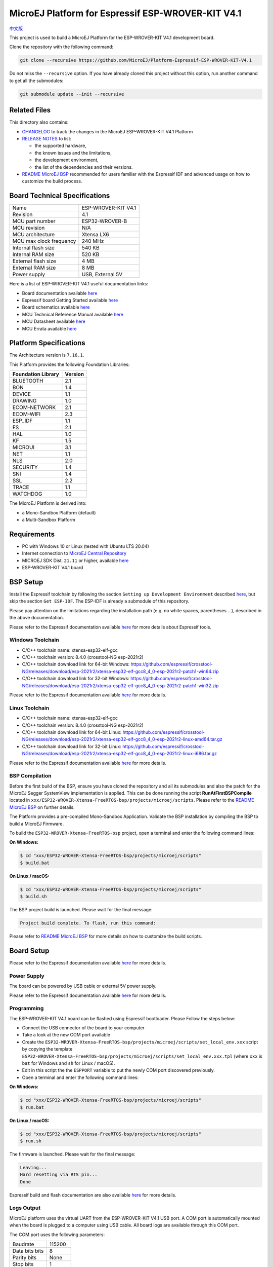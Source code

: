 ..
    Copyright 2019-2022 MicroEJ Corp. All rights reserved.
    Use of this source code is governed by a BSD-style license that can be found with this software.

.. |BOARD_NAME| replace:: ESP-WROVER-KIT V4.1
.. |BOARD_REVISION| replace:: 4.1
.. |PLATFORM_VER| replace:: 2.1.0
.. |RCP| replace:: MICROEJ SDK
.. |PLATFORM| replace:: MicroEJ Platform
.. |PLATFORMS| replace:: MicroEJ Platforms
.. |SIM| replace:: MicroEJ Simulator
.. |ARCH| replace:: MicroEJ Architecture
.. |CIDE| replace:: MICROEJ SDK
.. |RTOS| replace:: FreeRTOS RTOS
.. |MANUFACTURER| replace:: Espressif

.. _中文版: ./docs/zn_CH/README_CN.rst
.. _README MicroEJ BSP: ./ESP32-WROVER-Xtensa-FreeRTOS-bsp/projects/microej/README.rst
.. _RELEASE NOTES: ./RELEASE_NOTES.rst
.. _CHANGELOG: ./CHANGELOG.rst

==========================================
|PLATFORM| for |MANUFACTURER| |BOARD_NAME|
==========================================

`中文版`_

This project is used to build a |PLATFORM| for the |BOARD_NAME|
development board.

.. image:: ./images/esp-wrover-kit-v4.1-front.jpg

Clone the repository with the following command:

.. code-block:: sh

   git clone --recursive https://github.com/MicroEJ/Platform-Espressif-ESP-WROVER-KIT-V4.1

Do not miss the ``--recursive`` option. If you have already cloned this project without this option, run another command to get all the submodules:

.. code-block:: sh

   git submodule update --init --recursive

Related Files
=============

This directory also contains:

* `CHANGELOG`_ to track the changes in the MicroEJ
  |BOARD_NAME| Platform
* `RELEASE NOTES`_ to list:

  - the supported hardware,
  - the known issues and the limitations,
  - the development environment,
  - the list of the dependencies and their versions.

* `README MicroEJ BSP`_ recommended for users familiar with the
  |MANUFACTURER| IDF and advanced usage on how to customize the build
  process.

Board Technical Specifications
==============================

.. list-table::

   * - Name
     - |BOARD_NAME|
   * - Revision
     - |BOARD_REVISION|
   * - MCU part number
     - ESP32-WROVER-B
   * - MCU revision
     - N/A
   * - MCU architecture
     - Xtensa LX6
   * - MCU max clock frequency
     - 240 MHz
   * - Internal flash size
     - 540 KB
   * - Internal RAM size
     - 520 KB
   * - External flash size
     - 4 MB
   * - External RAM size
     - 8 MB 
   * - Power supply
     - USB, External 5V

Here is a list of |BOARD_NAME| useful documentation links:

- Board documentation available `here <https://docs.espressif.com/projects/esp-idf/en/v4.3.2/esp32/hw-reference/modules-and-boards.html#esp-wrover-kit-v4-1>`__
- |MANUFACTURER| board Getting Started available `here <https://docs.espressif.com/projects/esp-idf/en/v4.3.2/esp32/hw-reference/esp32/get-started-wrover-kit.html#>`__
- Board schematics available `here <https://dl.espressif.com/dl/schematics/ESP-WROVER-KIT_V4_1.pdf>`__
- MCU Technical Reference Manual available `here <https://www.espressif.com/sites/default/files/documentation/esp32_technical_reference_manual_en.pdf>`__
- MCU Datasheet available `here <https://espressif.com/sites/default/files/documentation/esp32_datasheet_en.pdf>`__
- MCU Errata available `here <https://espressif.com/sites/default/files/documentation/eco_and_workarounds_for_bugs_in_esp32_en.pdf>`__

Platform Specifications
=======================

The Architecture version is ``7.16.1``.

This Platform provides the following Foundation Libraries:

.. list-table::
   :header-rows: 1

   * - Foundation Library
     - Version
   * - BLUETOOTH
     - 2.1
   * - BON
     - 1.4
   * - DEVICE
     - 1.1
   * - DRAWING
     - 1.0  
   * - ECOM-NETWORK
     - 2.1
   * - ECOM-WIFI
     - 2.3
   * - ESP_IDF
     - 1.1
   * - FS
     - 2.1
   * - HAL
     - 1.0
   * - KF
     - 1.5
   * - MICROUI
     - 3.1
   * - NET
     - 1.1
   * - NLS
     - 2.0 
   * - SECURITY
     - 1.4
   * - SNI
     - 1.4
   * - SSL
     - 2.2
   * - TRACE
     - 1.1
   * - WATCHDOG
     - 1.0 

The |PLATFORM| is derived into:

- a Mono-Sandbox Platform (default)
- a Multi-Sandbox Platform

Requirements
============

- PC with Windows 10 or Linux (tested with Ubuntu LTS 20.04)
- Internet connection to `MicroEJ Central Repository <https://developer.microej.com/central-repository/>`_
- |RCP| Dist. ``21.11`` or higher, available `here <https://developer.microej.com/get-started/>`_
- |BOARD_NAME| board

BSP Setup
=========

Install the |MANUFACTURER| toolchain by following the section ``Setting up Development Environment`` described `here
<https://docs.espressif.com/projects/esp-idf/en/v4.3.2/esp32/get-started/index.html#installation-step-by-step>`__, but skip the section ``Get ESP-IDF``. The ESP-IDF is already a submodule of this repository.

Please pay attention on the limitations regarding the installation path (e.g. no white spaces, parentheses ...), 
described in the above documentation.

Please refer to the |MANUFACTURER| documentation available `here <https://docs.espressif.com/projects/esp-idf/en/v4.3.2/esp32/api-guides/tools/idf-tools.html#list-of-idf-tools>`__ 
for more details about |MANUFACTURER| tools.

Windows Toolchain
-----------------

- C/C++ toolchain name: xtensa-esp32-elf-gcc
- C/C++ toolchain version: 8.4.0 (crosstool-NG esp-2021r2)
- C/C++ toolchain download link for 64-bit Windows: https://github.com/espressif/crosstool-NG/releases/download/esp-2021r2/xtensa-esp32-elf-gcc8_4_0-esp-2021r2-patch1-win64.zip
- C/C++ toolchain download link for 32-bit Windows: https://github.com/espressif/crosstool-NG/releases/download/esp-2021r2/xtensa-esp32-elf-gcc8_4_0-esp-2021r2-patch1-win32.zip

Please refer to the |MANUFACTURER| documentation available `here
<https://docs.espressif.com/projects/esp-idf/en/v4.3.2/esp32/get-started/windows-setup.html>`__
for more details.

Linux Toolchain
---------------

- C/C++ toolchain name: xtensa-esp32-elf-gcc
- C/C++ toolchain version: 8.4.0 (crosstool-NG esp-2021r2)
- C/C++ toolchain download link for 64-bit Linux: https://github.com/espressif/crosstool-NG/releases/download/esp-2021r2/xtensa-esp32-elf-gcc8_4_0-esp-2021r2-linux-amd64.tar.gz
- C/C++ toolchain download link for 32-bit Linux: https://github.com/espressif/crosstool-NG/releases/download/esp-2021r2/xtensa-esp32-elf-gcc8_4_0-esp-2021r2-linux-i686.tar.gz

Please refer to the |MANUFACTURER| documentation available `here
<https://docs.espressif.com/projects/esp-idf/en/v4.3.2/esp32/get-started/linux-setup.html>`__
for more details.

BSP Compilation
---------------

Before the first build of the BSP, ensure you have cloned the repository and all its submodules
and also the patch for the MicroEJ Segger SystemView implementation is applied. This can be done
running the script **RunAtFirstBSPCompile** located in  ``xxx/ESP32-WROVER-Xtensa-FreeRTOS-bsp/projects/microej/scripts``.
Please refer to the `README MicroEJ BSP`_ on further details.

The Platform provides a pre-compiled Mono-Sandbox Application.
Validate the BSP installation by compiling the BSP to build a MicroEJ
Firmware.

To build the ``ESP32-WROVER-Xtensa-FreeRTOS-bsp`` project, open a
terminal and enter the following command lines:

**On Windows:**

.. code-block:: sh

      $ cd "xxx/ESP32-WROVER-Xtensa-FreeRTOS-bsp/projects/microej/scripts"
      $ build.bat 

**On Linux / macOS:**

.. code-block:: sh

      $ cd "xxx/ESP32-WROVER-Xtensa-FreeRTOS-bsp/projects/microej/scripts"
      $ build.sh 

The BSP project build is launched. Please wait for the final message:

.. code-block::

      Project build complete. To flash, run this command:


Please refer to `README MicroEJ BSP`_ for more details on how to
customize the build scripts.

Board Setup
===========

Please refer to the |MANUFACTURER| documentation available `here
<https://docs.espressif.com/projects/esp-idf/en/v4.3.2/esp32/hw-reference/esp32/get-started-wrover-kit.html>`__
for more details.

Power Supply
------------

The board can be powered by USB cable or external 5V power supply.

Please refer to the Espressif documentation available `here
<https://docs.espressif.com/projects/esp-idf/en/v4.3.2/esp32/hw-reference/esp32/get-started-wrover-kit.html>`__
for more details.

Programming
-----------

The |BOARD_NAME| board can be flashed using |MANUFACTURER|
bootloader. Please Follow the steps below:

- Connect the USB connector of the board to your computer
- Take a look at the new COM port available
- Create the ``ESP32-WROVER-Xtensa-FreeRTOS-bsp/projects/microej/scripts/set_local_env.xxx`` script
  by copying the template ``ESP32-WROVER-Xtensa-FreeRTOS-bsp/projects/microej/scripts/set_local_env.xxx.tpl``
  (where ``xxx`` is ``bat`` for Windows and ``sh`` for Linux / macOS).
- Edit in this script the the ``ESPPORT`` variable to put the newly COM port discovered previously.
- Open a terminal and enter the following command lines:

**On Windows:**

.. code-block:: sh

      $ cd "xxx/ESP32-WROVER-Xtensa-FreeRTOS-bsp/projects/microej/scripts"
      $ run.bat 

**On Linux / macOS:**

.. code-block:: sh

      $ cd "xxx/ESP32-WROVER-Xtensa-FreeRTOS-bsp/projects/microej/scripts"
      $ run.sh 

The firmware is launched. Please wait for the final message:

.. code-block::

    Leaving...
    Hard resetting via RTS pin...
    Done

|MANUFACTURER| build and flash documentation are also available `here
<https://docs.espressif.com/projects/esp-idf/en/v4.3.2/esp32/get-started/index.html#step-8-build-the-project>`__
for more details.

Logs Output
-----------

MicroEJ platform uses the virtual UART from the |BOARD_NAME|
USB port.  A COM port is automatically mounted when the board is
plugged to a computer using USB cable.  All board logs are available
through this COM port.

The COM port uses the following parameters:

.. list-table::
   :widths: 3 2

   * - Baudrate
     - 115200
   * - Data bits bits
     - 8
   * - Parity bits
     - None
   * - Stop bits
     - 1
   * - Flow control
     - None

If flashed, the pre-compiled application outputs ``Hello World`` on
the UART.

When running a Testsuite, logs must be redirected to a secondary UART
port.  Please refer to `Testsuite Configuration`_ for a detailed
explanation.

Please refer to the |MANUFACTURER| documentation available `here
<https://docs.espressif.com/projects/esp-idf/en/v4.3.2/esp32/get-started/establish-serial-connection.html>`__
for more details.

Debugging
---------

A JTAG interface is also directly available through the USB interface.

Please refer to the `README MicroEJ BSP`_ section debugging for more
details.

Platform Setup
==============

Platform Import
---------------

Import the projects in |RCP| Workspace:

- ``File`` > ``Import`` > ``Existing Projects into Workspace`` >
  ``Next``
- Point ``Select root directory`` to where the project was cloned.
- Click ``Finish``

Inside |RCP|, the selected example is imported as several projects
prefixed by the given name:

- ``ESP32-WROVER-Xtensa-FreeRTOS-configuration``: Contains the
  platform configuration description. Some modules are described in a
  specific sub-folder / with some optional configuration files
  (``.properties`` and / or ``.xml``).

- ``ESP32-WROVER-Xtensa-FreeRTOS-bsp``: Contains a ready-to-use BSP
  software project for the |BOARD_NAME| board, including a
  |CIDE| project, an implementation of MicroEJ core engine (and
  extensions) port on |RTOS| and the |BOARD_NAME| board
  support package.

- ``ESP32-WROVER-Xtensa-FreeRTOS-fp``: Contains the board description
  and images for the |SIM|. This project is updated once the platform
  is built.

- ``ESP32WROVER-Platform-GNUv84_xtensa-esp32-psram-{version}``:
  Contains the |RCP| Platform project which is empty by default until
  the Platform is built.

By default, the Platform is configured as a Mono-Sandbox Evaluation
Platform.  If the Platform is configured as Multi-Sandbox, use the
``build_no_ota_no_systemview`` script (Please refer to the `RELEASE
NOTES`_ limitations section for more details).

Platform Build
--------------

To build the Platform, please follow the steps below:

- Right-click on ``ESP32-WROVER-Xtensa-FreeRTOS-configuration``
  project in your |RCP| workspace.
- Click on ``Build Module``

The build starts.  This step may take several minutes.  The first
time, the Platform build requires to download modules that are
available on the MicroEJ Central Repository.  You can see the progress
of the build steps in the MicroEJ console.

Please wait for the final message:

.. code-block::

                          BUILD SUCCESSFUL

At the end of the execution the |PLATFORM| is fully built for the
|BOARD_NAME| board and is ready to be linked into the |CIDE|
project.


The Platform project should be refreshed with no error in the |RCP|
``ESP32WROVER-Platform-GNUv84_xtensa-esp32-psram-{version}``.

Please refer to
https://docs.microej.com/en/latest/ApplicationDeveloperGuide/standaloneApplication.html
for more information on how to build a MicroEJ Standalone Application.

An evaluation license is needed for building an application. Please refer to
https://docs.microej.com/en/latest/overview/licenses.html#evaluation-license
for information on how to acquire and activate a license.

Test Suite Configuration
========================

To run a Test Suite on the |BOARD_NAME| board the standard output must
be redirected to a dedicated UART.  The property
``microej.testsuite.properties.debug.traces.uart`` must be set in the
``config.properties`` of the Test Suite.

This property redirects the UART onto a different GPIO port. Connect a
FTDI USB wire to the pin D0 of the JP4 connector and ground.

.. image:: ./images/testsuite_plug_uart_wrover.JPG

In ``config.properties``, the property ``target.platform.dir`` must be
set to the absolute path to the platform.  For example
``C:/Platform-Espressif-ESP-WROVER-KIT-V4.1/ESP32-WROVER-Xtensa-FreeRTOS-platform/source``.

Test Suite Projects
-------------------

A ``config.properties`` and ``microej-testsuite-common.properties``
are provided in ``ESP32-WROVER-Xtensa-FreeRTOS-configuration/testsuites/*``.

Troubleshooting
===============

Unable to flash on Linux through VirtualBox
-------------------------------------------

Press the "boot" button on the board while flashing.

Files not found during the build
--------------------------------

Errors about files not found during the build may be caused by long
path.  Please refer to the known issues and limitations in the
`RELEASE NOTES`_ for a workaround.
